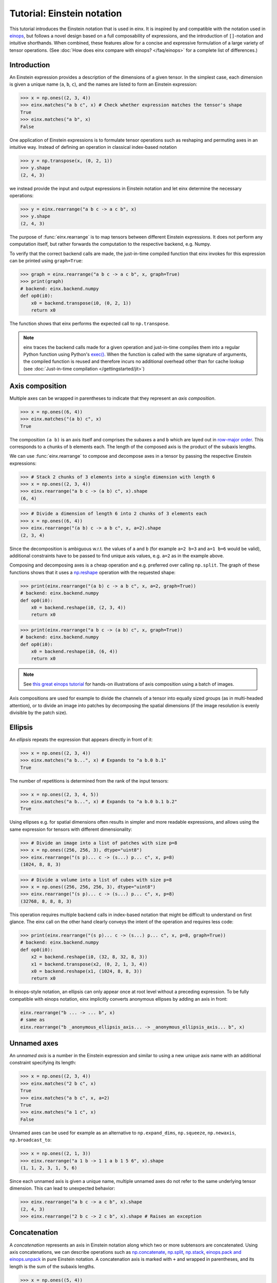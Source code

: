 Tutorial: Einstein notation
###########################

This tutorial introduces the Einstein notation that is used in einx. It is inspired by and compatible with the notation used in `einops <https://github.com/arogozhnikov/einops>`_,
but follows a novel design based on a full composability of expressions, and the introduction of ``[]``-notation and intuitive shorthands. When combined, these features
allow for a concise and expressive formulation of a large variety of tensor operations. (See :doc:`How does einx compare with einops? </faq/einops>` for a complete list 
of differences.)

Introduction
------------

An Einstein expression provides a description of the dimensions of a given tensor. In the simplest case, each dimension is given a unique name (``a``, ``b``, ``c``), and the names
are listed to form an Einstein expression:

>>> x = np.ones((2, 3, 4))
>>> einx.matches("a b c", x) # Check whether expression matches the tensor's shape
True
>>> einx.matches("a b", x)
False

One application of Einstein expressions is to formulate tensor operations such as reshaping and permuting axes in an intuitive way. Instead of defining an
operation in classical index-based notation

>>> y = np.transpose(x, (0, 2, 1))
>>> y.shape
(2, 4, 3)

we instead provide the input and output expressions in Einstein notation and let einx determine the necessary operations:

>>> y = einx.rearrange("a b c -> a c b", x)
>>> y.shape
(2, 4, 3)

The purpose of :func:`einx.rearrange` is to map tensors between different Einstein expressions. It does not perform any computation itself, but rather forwards the computation
to the respective backend, e.g. Numpy.

To verify that the correct backend calls are made, the just-in-time compiled function that einx invokes for this expression can be printed using ``graph=True``:

>>> graph = einx.rearrange("a b c -> a c b", x, graph=True)
>>> print(graph)
# backend: einx.backend.numpy
def op0(i0):
    x0 = backend.transpose(i0, (0, 2, 1))
    return x0

The function shows that einx performs the expected call to ``np.transpose``.

.. note::

    einx traces the backend calls made for a given operation and just-in-time compiles them into a regular Python function using Python's
    `exec() <https://docs.python.org/3/library/functions.html#exec>`_. When the function is called with the same signature of arguments, the compiled function is reused and
    therefore incurs no additional overhead other than for cache lookup (see :doc:`Just-in-time compilation </gettingstarted/jit>`)

.. _axiscomposition:

Axis composition
----------------

Multiple axes can be wrapped in parentheses to indicate that they represent an *axis composition*.

>>> x = np.ones((6, 4))
>>> einx.matches("(a b) c", x)
True

The composition ``(a b)`` is an axis itself and comprises the subaxes ``a`` and ``b`` which are layed out in
`row-major order <https://en.wikipedia.org/wiki/Row-_and_column-major_order>`_. This corresponds to ``a`` chunks of ``b`` elements each.
The length of the composed axis is the product of the subaxis lengths.

We can use :func:`einx.rearrange` to compose and decompose axes in a tensor by passing the respective Einstein expressions:

>>> # Stack 2 chunks of 3 elements into a single dimension with length 6
>>> x = np.ones((2, 3, 4))
>>> einx.rearrange("a b c -> (a b) c", x).shape
(6, 4)

>>> # Divide a dimension of length 6 into 2 chunks of 3 elements each
>>> x = np.ones((6, 4))
>>> einx.rearrange("(a b) c -> a b c", x, a=2).shape
(2, 3, 4)

Since the decomposition is ambiguous w.r.t. the values of ``a`` and ``b`` (for example ``a=2 b=3`` and ``a=1 b=6`` would be valid), additional constraints have to be passed
to find unique axis values, e.g. ``a=2`` as in the example above.

Composing and decomposing axes is a cheap operation and e.g. preferred over calling ``np.split``. The graph of these functions shows
that it uses a `np.reshape <https://numpy.org/doc/stable/reference/generated/numpy.reshape.html>`_
operation with the requested shape:

>>> print(einx.rearrange("(a b) c -> a b c", x, a=2, graph=True))
# backend: einx.backend.numpy
def op0(i0):
    x0 = backend.reshape(i0, (2, 3, 4))
    return x0

>>> print(einx.rearrange("a b c -> (a b) c", x, graph=True))
# backend: einx.backend.numpy
def op0(i0):
    x0 = backend.reshape(i0, (6, 4))
    return x0

.. note::

    See `this great einops tutorial <https://nbviewer.org/github/arogozhnikov/einops/blob/master/docs/1-einops-basics.ipynb>`_ for hands-on illustrations of axis
    composition using a batch of images.

Axis compositions are used for example to divide the channels of a tensor into equally sized groups (as in multi-headed attention),
or to divide an image into patches by decomposing the spatial dimensions (if the image resolution is evenly divisible by the patch size).

Ellipsis
--------

An *ellipsis* repeats the expression that appears directly in front of it:

>>> x = np.ones((2, 3, 4))
>>> einx.matches("a b...", x) # Expands to "a b.0 b.1"
True

The number of repetitions is determined from the rank of the input tensors: 

>>> x = np.ones((2, 3, 4, 5))
>>> einx.matches("a b...", x) # Expands to "a b.0 b.1 b.2"
True

Using ellipses e.g. for spatial dimensions often results in simpler and more readable expressions, and allows using the same expression for tensors with different dimensionality:

>>> # Divide an image into a list of patches with size p=8
>>> x = np.ones((256, 256, 3), dtype="uint8")
>>> einx.rearrange("(s p)... c -> (s...) p... c", x, p=8)
(1024, 8, 8, 3)

>>> # Divide a volume into a list of cubes with size p=8
>>> x = np.ones((256, 256, 256, 3), dtype="uint8")
>>> einx.rearrange("(s p)... c -> (s...) p... c", x, p=8)
(32768, 8, 8, 8, 3)

This operation requires multiple backend calls in index-based notation that might be difficult to understand on first glance. The einx call on the other hand clearly conveys
the intent of the operation and requires less code:

>>> print(einx.rearrange("(s p)... c -> (s...) p... c", x, p=8, graph=True))
# backend: einx.backend.numpy
def op0(i0):
    x2 = backend.reshape(i0, (32, 8, 32, 8, 3))
    x1 = backend.transpose(x2, (0, 2, 1, 3, 4))
    x0 = backend.reshape(x1, (1024, 8, 8, 3))
    return x0

In einops-style notation, an ellipsis can only appear once at root level without a preceding expression. To be fully compatible with einops notation, einx implicitly
converts anonymous ellipses by adding an axis in front:

..  code::

    einx.rearrange("b ... -> ... b", x)
    # same as
    einx.rearrange("b _anonymous_ellipsis_axis... -> _anonymous_ellipsis_axis... b", x)

Unnamed axes
------------

An *unnamed axis* is a number in the Einstein expression and similar to using a new unique axis name with an additional constraint specifying its length:

>>> x = np.ones((2, 3, 4))
>>> einx.matches("2 b c", x)
True
>>> einx.matches("a b c", x, a=2)
True
>>> einx.matches("a 1 c", x)
False

Unnamed axes can be used for example as an alternative to ``np.expand_dims``, ``np.squeeze``, ``np.newaxis``, ``np.broadcast_to``:

>>> x = np.ones((2, 1, 3))
>>> einx.rearrange("a 1 b -> 1 1 a b 1 5 6", x).shape
(1, 1, 2, 3, 1, 5, 6)

Since each unnamed axis is given a unique name, multiple unnamed axes do not refer to the same underlying tensor dimension. This can lead to unexpected behavior:

>>> einx.rearrange("a b c -> a c b", x).shape
(2, 4, 3)
>>> einx.rearrange("2 b c -> 2 c b", x).shape # Raises an exception

Concatenation
-------------

A *concatenation* represents an axis in Einstein notation along which two or more subtensors are concatenated. Using axis concatenations, we can describe operations such as
`np.concatenate <https://numpy.org/doc/stable/reference/generated/numpy.concatenate.html>`_,
`np.split <https://numpy.org/doc/stable/reference/generated/numpy.split.html>`_,
`np.stack <https://numpy.org/doc/stable/reference/generated/numpy.stack.html>`_,
`einops.pack and einops.unpack <https://einops.rocks/4-pack-and-unpack/>`_ in pure Einstein notation. A concatenation axis is marked with ``+`` and wrapped in parentheses,
and its length is the sum of the subaxis lengths.

>>> x = np.ones((5, 4))
>>> einx.matches("(a + b) c", x)
True

This can be used for example to concatenate tensors that do not have compatible dimensions:

>>> x = np.ones((256, 256, 3))
>>> y = np.ones((256, 256))
>>> einx.rearrange("h w c, h w -> h w (c + 1)", x, y).shape
(256, 256, 4)

The graph shows that einx first reshapes ``y`` by adding a channel dimension, and then concatenates the tensors along that axis:

>>> print(einx.rearrange("h w c, h w -> h w (c + 1)", x, y, graph=True))
# backend: einx.backend.numpy
def op0(i0, i1):
    x1 = backend.reshape(i1, (256, 256, 1))
    x0 = backend.concatenate([i0, x1], 2)
    return x0

Splitting is supported analogously:

>>> z = np.ones((256, 256, 4))
>>> x, y = einx.rearrange("h w (c + 1) -> h w c, h w", z)
>>> x.shape, y.shape
((256, 256, 3), (256, 256))

Unlike the index-based `np.concatenate <https://numpy.org/doc/stable/reference/generated/numpy.concatenate.html>`_, einx also broadcasts subtensors if required:

>>> # Append a number to all channels
>>> x = np.ones((256, 256, 3))
>>> einx.rearrange("... c, 1 -> ... (c + 1)", x, [42]).shape
(256, 256, 4)

Additional constraints
----------------------

einx uses a `SymPy <https://www.sympy.org/en/index.html>`_-based solver to determine the values of named axes in Einstein expressions (see :doc:`How does einx parse Einstein expressions? </faq/solver>`).
In many cases, the shapes of the input tensors provide enough constraints to determine the values of all named axes in the solver. For other cases, einx functions accept
``**parameters`` that can be used to specify the values of some or all named axes and provide additional constraints to the solver:

..  code::

    x = np.zeros((10,))
    einx.rearrange("(a b) -> a b", x)           # Fails: Values of a and b cannot be determined
    einx.rearrange("(a b) -> a b", x, a=5)      # Succeeds: b determined by solver
    einx.rearrange("(a b) -> a b", x, b=2)      # Succeeds: a determined by solver
    einx.rearrange("(a b) -> a b", x, a=5, b=2) # Succeeds
    einx.rearrange("(a b) -> a b", x, a=5, b=5) # Fails: Conflicting constraints

.. _bracketnotation:

Bracket notation
----------------

einx introduces the ``[]``-notation to denote axes that an operation is applied on. This corresponds to the ``axis`` argument in index-based notation:

..  code::

    einx.sum("a [b]", x)
    # same as
    np.sum(x, axis=1)

    einx.sum("a [...]", x)
    # same as
    np.sum(x, axis=tuple(range(1, x.ndim)))

The usage of brackets in all einx functions follows a general principle:

**Brackets mark axes that an operation is applied to, while all other axes
are batch axes that the operation is repeated over.**

Some other examples:

..  code::

    einx.flip("a [b]", x, c=2) # Flip pairs of values
    einx.add("... [c]", x, b) # Add bias
    einx.get_at("b [h w] c, b i [2] -> b i c", x, indices) # Gather values
    einx.softmax("b q [k] h", attn) # Part of attention operation

Bracket notation is fully compatible with expression rearranging and can therefore be placed anywhere inside a nested Einstein expression:

>>> # Compute sum over pairs of values along the last axis
>>> x = np.ones((2, 2, 16))
>>> einx.sum("... (g [c])", x, c=2).shape
(2, 2, 8)

>>> # Mean-pooling with stride 4 (if evenly divisible)
>>> x = np.ones((4, 256, 256, 3))
>>> einx.mean("b (s [ds])... c", x, ds=4).shape
(4, 64, 64, 3)

>>> print(einx.mean("b (s [ds])... c", x, ds=4, graph=True))
# backend: einx.backend.numpy
def op0(i0):
    x1 = backend.reshape(i0, (4, 64, 4, 64, 4, 3))
    x0 = backend.mean(x1, axis=(2, 4))
    return x0

.. note::

    See :doc:`How does einx handle input and output tensors? </faq/flatten>` for details on how operations are applied to tensors with nested Einstein expressions.

Operations are sensitive to the positioning of brackets, e.g. allowing for flexible ``keepdims=True`` behavior out-of-the-box:

>>> x = np.ones((16, 4))
>>> einx.sum("b [c]", x).shape
(16,)
>>> einx.sum("b ([c])", x).shape
(16, 1)
>>> einx.sum("b [c]", x, keepdims=True).shape
(16, 1)

In the second example, ``c`` is reduced within the composition ``(c)``, resulting in an empty composition ``()``, i.e. a trivial axis with size 1.

*Brief notation:* The bracket notation also allows using a shorthand with ``[..|..]``-notation where two expressions are specified jointly:

..  code::

    einx.vmap("b [c1|c2]", x, op=op, c2=7)
    # same as
    einx.vmap("b [c1] -> b [c2]", x, op=op, c2=7)

The left and right options inside the bracket are selected for the input and output expressions, while all other parts are kept as-is. See the
documentation of the respective functions for more details on how bracket notation is used.

einx provides a wide range of tensor operations that accept arguments in Einstein notation as described in this document.
The following tutorial gives an overview of these functions and their usage.
